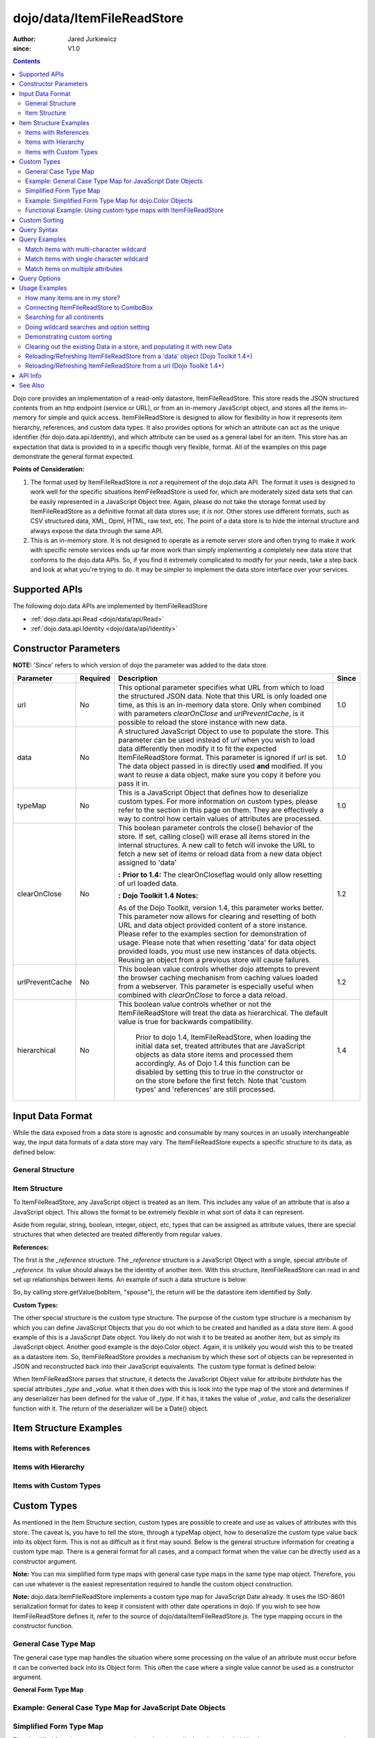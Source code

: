 .. _dojo/data/ItemFileReadStore:

===========================
dojo/data/ItemFileReadStore
===========================

:Author: Jared Jurkiewicz
:since: V1.0

.. contents ::
  :depth: 2

Dojo core provides an implementation of a read-only datastore, ItemFileReadStore. This store reads the JSON structured contents from an http endpoint (service or URL), or from an in-memory JavaScript object, and stores all the items in-memory for simple and quick access. ItemFileReadStore is designed to allow for flexibility in how it represents item hierarchy, references, and custom data types. It also provides options for which an attribute can act as the unique identifier (for dojo.data.api.Identity), and which attribute can be used as a general label for an item. This store has an expectation that data is provided to in a specific though very flexible, format. All of the examples on this page demonstrate the general format expected.

**Points of Consideration:**

1. The format used by ItemFileReadStore is *not* a requirement of the dojo.data API. The format it uses is designed to work well for the specific situations ItemFileReadStore is used for, which are moderately sized data sets that can be easily represented in a JavaScript Object tree.
   Again, please do not take the storage format used by ItemFileReadStore as a definitive format all data stores use; *it is not*. Other stores use different formats, such as CSV structured data, XML, Opml, HTML, raw text, etc. The point of a data store is to hide the internal structure and always expose the data through the same API.

2. This is an in-memory store. It is not designed to operate as a remote server store and often trying to make it work with specific remote services ends up far more work than simply implementing a completely new data store that conforms to the dojo.data APIs. So, if you find it extremely complicated to modify for your needs, take a step back and look at what you're trying to do. It may be simpler to implement the data store interface over your services.

Supported APIs
==============

The following dojo.data APIs are implemented by ItemFileReadStore

* :ref:`dojo.data.api.Read <dojo/data/api/Read>`
* :ref:`dojo.data.api.Identity <dojo/data/api/Identity>`


Constructor Parameters
======================

**NOTE:** 'Since' refers to which version of dojo the parameter was added to the data store.

+----------------+--------------+------------------------------------------------------------------------------------------------+-----------+
| **Parameter**  | **Required** | **Description**                                                                                | **Since** |
+----------------+--------------+------------------------------------------------------------------------------------------------+-----------+
| url            | No           |This optional parameter specifies what URL from which to load the structured JSON data. Note    | 1.0       |
|                |              |that this URL is only loaded one time, as this is an in-memory data store. Only when combined   |           |
|                |              |with parameters *clearOnClose* and *urlPreventCache*, is it possible to reload the store        |           |
|                |              |instance with new data.                                                                         |           |
+----------------+--------------+------------------------------------------------------------------------------------------------+-----------+
| data           | No           |A structured JavaScript Object to use to populate the store. This parameter can be used instead | 1.0       |
|                |              |of *url* when you wish to load data differently then modify it to fit the expected              |           |
|                |              |ItemFileReadStore format. This parameter is ignored if *url* is set.  The data object passed in |           |
|                |              |is directly used **and** modified.  If you want to reuse a data object, make sure you copy it   |           |
|                |              |before you pass it in.                                                                          |           |
+----------------+--------------+------------------------------------------------------------------------------------------------+-----------+
| typeMap        | No           |This is a JavaScript Object that defines how to deserialize custom types. For more information  | 1.0       |
|                |              |on custom types, please refer to the section in this page on them. They are effectively a way   |           |
|                |              |to control how certain values of attributes are processed.                                      |           |
+----------------+--------------+------------------------------------------------------------------------------------------------+-----------+
| clearOnClose   | No           |This boolean parameter controls the close() behavior of the store. If set, calling close() will | 1.2       |
|                |              |erase all items stored in the internal structures. A new call to fetch will invoke the URL      |           |
|                |              |to fetch a new set of items or reload data from a new data object assigned to 'data'            |           |
|                |              |                                                                                                |           |
|                |              |**:**                                                                                           |           |
|                |              |**Prior to 1.4:** The clearOnCloseflag would only allow resetting of url loaded data.           |           |
|                |              |                                                                                                |           |
|                |              |**:**                                                                                           |           |
|                |              |**Dojo Toolkit 1.4 Notes:**                                                                     |           |
|                |              |                                                                                                |           |
|                |              |As of the Dojo Toolkit, version 1.4, this parameter works better.  This parameter now allows    |           |
|                |              |for clearing and resetting of both URL and data object provided content of a store instance.    |           |
|                |              |Please refer to the examples section for demonstration of usage. Please                         |           |
|                |              |note that when resetting 'data' for data object provided loads, you must use new instances of   |           |
|                |              |data objects.  Reusing an object from a previous store will cause failures.                     |           |
+----------------+--------------+------------------------------------------------------------------------------------------------+-----------+
| urlPreventCache| No           |This boolean value controls whether dojo attempts to prevent the browser caching mechanism from | 1.2       |
|                |              |caching values loaded from a webserver. This parameter is especially useful when combined with  |           |
|                |              |*clearOnClose* to force a data reload.                                                          |           |
+----------------+--------------+------------------------------------------------------------------------------------------------+-----------+
| hierarchical   | No           |This boolean value controls whether or not the ItemFileReadStore will treat the data as         | 1.4       |
|                |              |hierarchical.  The default value is true for backwards compatibility.                           |           |
|                |              |                                                                                                |           |
|                |              |  Prior to dojo 1.4, ItemFileReadStore, when loading the initial data set, treated attributes   |           |
|                |              |  that are JavaScript objects as data store items and processed them accordingly.  As of Dojo   |           |
|                |              |  1.4 this function can be disabled by setting this to true in the constructor or on the store  |           |
|                |              |  before the first fetch.  Note that 'custom types' and 'references' are still processed.       |           |
+----------------+--------------+------------------------------------------------------------------------------------------------+-----------+
  


Input Data Format
=================

While the data exposed from a data store is agnostic and consumable by many sources in an usually interchangeable way, the input data formats of a data store may vary. The ItemFileReadStore expects a specific structure to its data, as defined below:

General Structure
-----------------

.. js ::
 
  {
    "label": "some attribute",   // Optional attribute used to indicate which attribute on an item should act as a human-readable label for display purposes.


    "identifier": "some attribute",  // Optional attribute used to indicate which attribute on an item acts as a unique identifier for that item. If it is not defined, then the ItemFileReadStore will simply number the items and use that number as a unique index to the item.


    "items:" [  // The array of JavaScript objects that act as the root items of the data store
      { /* Some set of name/value attributes */ },
      { /* ... */ },
      ...
    ]
  }

Item Structure
--------------

To ItemFileReadStore, any JavaScript object is treated as an item. This includes any value of an attribute that is also a JavaScript object. This allows the format to be extremely flexible in what sort of data it can represent.

Aside from regular, string, boolean, integer, object, etc, types that can be assigned as attribute values, there are special structures that when detected are treated differently from regular values.

**References:**

The first is the *_reference* structure. The *_reference* structure is a JavaScript Object with a single, special attribute of *_reference*. Its value should always be the identity of another item. With this structure, ItemFileReadStore can read in and set up relationships between items. An example of such a data structure is below:

.. js ::
 
  {
    "identifier": "name",
    "items": [
      { "name": "Bob", "spouse": {"_reference":"Sally"},  "children": [ { "_reference":"Nancy"}]},
      { "name": "Sally", "spouse": {"_reference":"Bob"},  "children": [ { "_reference":"Nancy"}]},
      { "name": "Nancy"},
    ]
  }

So, by calling store.getValue(bobItem, "spouse"), the return will be the datastore item identified by *Sally*.


**Custom Types:**

The other special structure is the custom type structure. The purpose of the custom type structure is a mechanism by which you can define JavaScript Objects that you do not which to be created and handled as a data store item. A good example of this is a JavaScript Date object. You likely do not wish it to be treated as another item, but as simply its JavaScript object. Another good example is the dojo.Color object. Again, it is unlikely you would wish this to be treated as a datastore item. So, ItemFileReadStore provides a mechanism by which these sort of objects can be represented in JSON and reconstructed back into their JavaScript equivalents. The custom type format is defined below:


.. js ::
 
  {
    "items": [
      { "name": "Bob", "birthdate": { "_type": "Date", "_value": "1965-08-20T00:00:00Z"})
    ]
  }

When ItemFileReadStore parses that structure, it detects the JavaScript Object value for attribute *birthdate* has the special attributes *_type* and *_value*. what it then does with this is look into the type map of the store and determines if any deserializer has been defined for the value of *_type*. If it has, it takes the value of *_value*, and calls the deserializer function with it. The return of the deserializer will be a Date() object.

Item Structure Examples
=======================

Items with References
---------------------

.. js ::
 
  {
    'identifier': 'name',
    'label': 'name',
    'items': [
      { 'name':'Africa', 'type':'continent',
        'children':[{'_reference':'Egypt'}, {'_reference':'Kenya'}, {'_reference':'Sudan'}] },
      { 'name':'Egypt', 'type':'country' },
      { 'name':'Kenya', 'type':'country',
        'children':[{'_reference':'Nairobi'}, {'_reference':'Mombasa'}] },
      { 'name':'Nairobi', 'type':'city' },
      { 'name':'Mombasa', 'type':'city' },
      { 'name':'Sudan', 'type':'country',
        'children':{'_reference':'Khartoum'} },
      { 'name':'Khartoum', type:'city' },
      { 'name':'Asia', 'type':'continent',
        'children':[{'_reference':'China'}, {'_reference':'India'}, {'_reference':'Russia'}, {'_reference':'Mongolia'}] },
      { 'name':'China', 'type':'country' },
      { 'name':'India', 'type':'country' },
      { 'name':'Russia', 'type':'country' },
      { 'name':'Mongolia', 'type':'country' },
      { 'name':'Australia', 'type':'continent', 'population':'21 million',
        'children':{'_reference':'Commonwealth of Australia'}},
      { 'name':'Commonwealth of Australia', 'type':'country', 'population':'21 million'},
      { 'name':'Europe', 'type':'continent',
        'children':[{'_reference':'Germany'}, {'_reference':'France'}, {'_reference':'Spain'}, {'_reference':'Italy'}] },
      { 'name':'Germany', 'type':'country' },
      { 'name':'France', 'type':'country' },
      { 'name':'Spain', 'type':'country' },
      { 'name':'Italy', 'type':'country' },
      { 'name':'North America', 'type':'continent',
        'children':[{'_reference':'Mexico'}, {'_reference':'Canada'}, {'_reference':'United States of America'}] },
      { 'name':'Mexico', 'type':'country', 'population':'108 million', 'area':'1,972,550 sq km',
        'children':[{'_reference':'Mexico City'}, {'_reference':'Guadalajara'}] },
      { 'name':'Mexico City', 'type':'city', 'population':'19 million', 'timezone':'-6 UTC'},
      { 'name':'Guadalajara', 'type':'city', 'population':'4 million', 'timezone':'-6 UTC' },
      { 'name':'Canada', 'type':'country',  'population':'33 million', 'area':'9,984,670 sq km',
        'children':[{'_reference':'Ottawa'}, {'_reference':'Toronto'}] },
      { 'name':'Ottawa', 'type':'city', 'population':'0.9 million', 'timezone':'-5 UTC'},
      { 'name':'Toronto', 'type':'city', 'population':'2.5 million', 'timezone':'-5 UTC' },
      { 'name':'United States of America', 'type':'country' },
      { 'name':'South America', 'type':'continent',
        'children':[{'_reference':'Brazil'}, {'_reference':'Argentina'}] },
      { 'name':'Brazil', 'type':'country', 'population':'186 million' },
      { 'name':'Argentina', 'type':'country', 'population':'40 million' }
    ]
  }

Items with Hierarchy
--------------------

.. js ::
 
  {
    'identifier': 'name',
    'label': 'name',
    'items': [
      { 'name':'Africa', 'type':'continent', 'children':[
        { 'name':'Egypt', 'type':'country' },
        { 'name':'Kenya', 'type':'country', 'children':[
          { 'name':'Nairobi', 'type':'city' },
          { 'name':'Mombasa', 'type':'city' } ]
        },
        { 'name':'Sudan', 'type':'country', 'children':
          { 'name':'Khartoum', 'type':'city' }
        } ]
      },
      { 'name':'Asia', 'type':'continent', 'children':[
        { 'name':'China', 'type':'country' },
        { 'name':'India', 'type':'country' },
        { 'name':'Russia', 'type':'country' },
        { 'name':'Mongolia', 'type':'country' } ]
      },
      { 'name':'Australia', 'type':'continent', 'population':'21 million', 'children':
        { 'name':'Commonwealth of Australia', 'type':'country', 'population':'21 million'}
      },
      { 'name':'Europe', 'type':'continent', 'children':[
        { 'name':'Germany', 'type':'country' },
        { 'name':'France', 'type':'country' },
        { 'name':'Spain', 'type':'country' },
        { 'name':'Italy', 'type':'country' } ]
      },
      { 'name':'North America', 'type':'continent', 'children':[
        { 'name':'Mexico', 'type':'country',  'population':'108 million', 'area':'1,972,550 sq km', 'children':[
          { 'name':'Mexico City', 'type':'city', 'population':'19 million', 'timezone':'-6 UTC'},
          { 'name':'Guadalajara', 'type':'city', 'population':'4 million', 'timezone':'-6 UTC' } ]
        },
        { 'name':'Canada', 'type':'country', 'population':'33 million', 'area':'9,984,670 sq km', 'children':[
          { 'name':'Ottawa', 'type':'city', 'population':'0.9 million', 'timezone':'-5 UTC'},
          { 'name':'Toronto', 'type':'city', 'population':'2.5 million', 'timezone':'-5 UTC' }]
        },
        { 'name':'United States of America', 'type':'country' } ]
      },
      { 'name':'South America', 'type':'continent', 'children':[
        { 'name':'Brazil', 'type':'country', 'population':'186 million' },
        { 'name':'Argentina', 'type':'country', 'population':'40 million' } ]
      }
    ]
  }

Items with Custom Types
-----------------------

.. js ::
 
  {
    'identifier': 'abbr',
    'label': 'name',
    'items': [
      { 'abbr':'ec', 'name':'Ecuador',           'capital':'Quito' },
      { 'abbr':'eg', 'name':'Egypt',             'capital':'Cairo' },
      { 'abbr':'sv', 'name':'El Salvador',       'capital':'San Salvador' },
      { 'abbr':'gq', 'name':'Equatorial Guinea', 'capital':'Malabo' },
      { 'abbr':'er',
        'name':'Eritrea',
        'capital':'Asmara',
        'independence':{'_type':'Date', '_value':"1993-05-24T00:00:00Z"}
      },
      { 'abbr':'ee',
        'name':'Estonia',
        'capital':'Tallinn',
        'independence':{'_type':'Date', '_value':"1991-08-20T00:00:00Z"}
      },
      { 'abbr':'et',
        'name':'Ethiopia',
        'capital':'Addis Ababa' }
    ]
  }

Custom Types
============

As mentioned in the Item Structure section, custom types are possible to create and use as values of attributes with this store. The caveat is, you have to tell the store, through a typeMap object, how to deserialize the custom type value back into its object form. This is not as difficult as it first may sound. Below is the general structure information for creating a custom type map. There is a general format for all cases, and a compact format when the value can be directly used as a constructor argument.

**Note:** You can mix simplified form type maps with general case type maps in the same type map object. Therefore, you can use whatever is the easiest representation required to handle the custom object construction.

**Note:** dojo.data.ItemFileReadStore implements a custom type map for JavaScript Date already. It uses the ISO-8601 serialization format for dates to keep it consistent with other date operations in dojo. If you wish to see how ItemFileReadStore defines it, refer to the source of dojo/data/ItemFileReadStore.js. The type mapping occurs in the constructor function.

General Case Type Map
---------------------
The general case type map handles the situation where some processing on the value of an attribute must occur before it can be converted back into its Object form. This often the case where a single value cannot be used as a constructor argument.

**General Form Type Map**

.. js ::
 
  {
    "type0": {
      "type": constructorFunction(),
      "deserialize": function(value)
    },
    "type1": {
      "type": constructorFunction(),
      "deserialize": function(value)
    },
    "type2": {
      "type": constructorFunction(),
      "deserialize": function(value)
    },
    ...
    "typeN": {
      "type": constructorFunction(),
      "deserialize": function(value)
    }
  }

Example: General Case Type Map for JavaScript Date Objects
----------------------------------------------------------

.. js ::

  {
    "Date": {
      type: Date,
      deserialize: function(value){
        // supposing object is in require function and you required dojo/date/stamp module
        value = stamp.fromISOString(value);
        return value;
      }
    }
  }

Simplified Form Type Map
------------------------

The simplified form is more compact to write and works well when the value held by the custom type structure can be directly passed into a constructor to convert it back into its Object form. This often the case where a single value can be used as a constructor argument.

**Simplified Form Type Map**

.. js ::
 
  {
    "type0": constructorFunction(),
    "type1": constructorFunction(),
    "type2": constructorFunction(),
    ...
    "typeN": constructorFunction()
  }

Example: Simplified Form Type Map for dojo.Color Objects
--------------------------------------------------------

.. js ::
 
  {
    "Color": Color // supposing this object is in require function and you required dojo/_base/Color module
  }

Functional Example: Using custom type maps with ItemFileReadStore
-----------------------------------------------------------------

.. code-example ::

  .. js ::

    var colorData = { identifier: 'name',
        items: [
            { name:'DojoRed', color:{_type:'Color', _value:'red'} },
            { name:'DojoGreen', color:{_type:'Color', _value:'green'} },
            { name:'DojoBlue', color:{_type:'Color', _value:'blue'} }
        ]
    };

    require(["dojo/ready", "dojo/data/ItemFileReadStore", "dojo/_base/Color", "dojo/dom", "dojo/on", "dijit/form/Button", "dojo/parser"], function(ready, ItemFileReadStore, Color, dom, on){
        // This function performs some basic dojo initialization. In this case it connects the button
        // onClick to a function which invokes the fetch(). The fetch function queries for all items
        // and provides callbacks to use for completion of data retrieval or reporting of errors.
        // Set the init function to run when dojo loading and page parsing has completed.
        ready(function(){
            var colorStore = new ItemFileReadStore({data: colorData, typeMap: {'Color': Color}});

            // Function to perform a fetch on the datastore when a button is clicked
            function getItems(){
                var list = dom.byId("list");
                
                // Callback to perform an action when the data items are starting to be returned:
                function clearOldList(size, request){
                    if(list){
                        while(list.firstChild){
                            list.removeChild(list.firstChild);
                        }
                    }
                }

                // Callback for processing a single returned item.
                function gotItem(item, request){
                    if(list){
                        if(item){
                            var bold = document.createElement("b");
                            bold.appendChild(document.createTextNode("Item Name: "));
                            list.appendChild(bold);
                            list.appendChild(document.createTextNode(colorStore.getValue(item, "name")));
                            list.appendChild(document.createElement("br"));
                            list.appendChild(document.createTextNode("Attribute color is of type: " + typeof colorStore.getValue(item, "color")));
                            list.appendChild(document.createElement("br"));
                            list.appendChild(document.createTextNode("Attribute color value is: " + colorStore.getValue(item, "color")));
                            list.appendChild(document.createElement("br"));
                            list.appendChild(document.createTextNode("Attribute color is instance of dojo/_base/Color? " + (colorStore.getValue(item, "color") instanceof dojo.Color)));
                            list.appendChild(document.createElement("br"));
                            list.appendChild(document.createElement("br"));
                        }
                    }
                }

                // Callback for if the lookup fails.
                function fetchFailed(error, request){
                    console.log(error);
                    alert("lookup failed.");
                }

                // Fetch the data.
                colorStore.fetch({onBegin: clearOldList, onItem: gotItem, onError: fetchFailed});
            }

            // Link the click event of the button to driving the fetch.
            on(dom.byId("myButton"), "click", getItems);
        });
    });

  .. html ::

    <div data-dojo-type="dijit/form/Button" id="myButton">Click me to examine items and what the color attribute is!</div>
    <div id="list"></div>

Custom Sorting
==============

ItemFileReadStore uses the dojo.data.util.sorter helper functions to implement item sorting. These functions provide a mechanism by which end users can customize how attributes are sorted. This is done by defining a *comparatorMap* on the store class. The comparator map maps an attribute name to some sorting function. The sorting function is expected to return 1, -1, or 0, base on whether the value for two items for the attribute was greater than, less than, or equal to, each other. An example of a custom sorter for attribute 'foo' is shown below:

.. code-example ::

  .. js ::

    require(["dojo/data/ItemFileReadStore"], function(ItemFileReadStore){
        var store = new ItemFileReadStore({data: { identifier: "uniqueId",
            items: [ {uniqueId: 1, status:"CLOSED"},
                {uniqueId: 2,  status:"OPEN"},
                {uniqueId: 3,  status:"PENDING"},
                {uniqueId: 4,  status:"BLOCKED"},
                {uniqueId: 5,  status:"CLOSED"},
                {uniqueId: 6,  status:"OPEN"},
                {uniqueId: 7,  status:"PENDING"},
                {uniqueId: 8,  status:"PENDING"},
                {uniqueId: 10, status:"BLOCKED"},
                {uniqueId: 12, status:"BLOCKED"},
                {uniqueId: 11, status:"OPEN"},
                {uniqueId: 9,  status:"CLOSED"}
            ]
        }});

        // Define the comparator function for status.
        store.comparatorMap = {};
        store.comparatorMap["status"] = function(a, b){
            var ret = 0;
            // We want to map these by what the priority of these items are, not by alphabetical.
            // So, custom comparator.
            var enumMap = { OPEN: 3, BLOCKED: 2, PENDING: 1, CLOSED: 0};
            if(enumMap[a] > enumMap[b]){
                ret = 1;
            }
            if(enumMap[a] < enumMap[b]){
                ret = -1;
            }
            return ret;
        };

        var sortAttributes = [{attribute: "status", descending: true}, { attribute: "uniqueId", descending: true}];
        function completed(items, findResult){
            for(var i = 0; i < items.length; i++){
                var value = store.getValue(items[i], "uniqueId");
                console.log("Item ID: [" + store.getValue(items[i], "uniqueId") + "] with status: [" + store.getValue(items[i], "status") + "]");
            }
        }
        function error(errData, request){
            console.log("Failed in sorting data.");
        }

        // Invoke the fetch.
        store.fetch({onComplete: completed, onError: error, sort: sortAttributes});
    });

Query Syntax
============

The fetch method query syntax for ItemFileReadStore is simple and straightforward. It allows a list of attributes to match against in an AND fashion. For example, a query object to locate all items with attribute foo that has value bar and attribute bit that has value bite, would look like

.. js ::
 
  { foo:"bar", bit:"bite"}

Okay, easy. Now what if I want to do a fuzzy match of items?  Can this be done?   Yes. ItemFileReadStore supports wildcard matching. Specifically, it supports multi-character * and single character ? as wildcards in attribute value queries.

**NOTE:**  As of The dojo Toolkit 1.4, a RegularExpression object can also be passed as a query on an attribute.  This is not dojo.data.api specified, but a feature specific to ItemFileReadStore.   Do not expect other stores to implement it.  Some may, some may not.  Always refer to their documentation on their query syntax.

.. js ::
 
  { foo:new RegExp("/^bar$/"), bit:/^bite$/}

Query Examples
==============

Match items with multi-character wildcard
-----------------------------------------

*Matching attribute foo that has a value starting with bar*

.. js ::
 
  { foo:"bar*"}


Match items with single character wildcard
------------------------------------------

*Matching attribute foo the value of which ends with ar and starts with any character.*


.. js ::
 
  { foo:"?ar"}


Match items on multiple attributes
----------------------------------

*Matching multiple attributes with various wildcards.*


.. js ::
 
  { foo:"?ar", bar:"bob", bit:"*it*"}


Query Options
=============

Dojo.data defines support for a 'queryOptions' modifier object that affects the behavior of the query. The two defined options listed by the API are *ignoreCase* and *deep*. ItemFileReadStore supports these options. The affect of these options on a query is defined below.

+------------+------------------------------------------------------------------------------------------------------------------------+
| **Option** | **Result**                                                                                                             |
+------------+------------------------------------------------------------------------------------------------------------------------+
| ignoreCase |The default is **false**. When set to true, the match on attributes is done in a case-insensitive fashion. This means   |
|            |with ignoreCase: true, a query of A* would match *Apple* and *acorn*                                                    |
+------------+------------------------------------------------------------------------------------------------------------------------+
| deep       |This option affects searching when the structure passed to ItemFileReadStore has hierarchy. For an example of that,     |
|            |refer to *Item Structure Example: Items with Hierarchy*. the default value for this option is **false**, which means the|
|            |query is only applied against root items in the tree of data items. If it is set to true, then the query is applied to  |
|            |root items and *all* child data items. Think of it as a recursive search.                                               |
+------------+------------------------------------------------------------------------------------------------------------------------+


Usage Examples
==============

How many items are in my store?
-------------------------------

There is no simple method call to return the number of items, and without digging into private variables (which one should never do) you have to do something like the following:

.. js ::
 
  store.fetch({ onBegin: function(total){ console.log("There are ", total, " items in this store."); } });

Connecting ItemFileReadStore to ComboBox
----------------------------------------

.. code-example ::

  .. js ::

    require(["dojo/parser", "dojo/data/ItemFileReadStore", "dijit/form/ComboBox"]);

    var storeData2 = {identifier: 'abbr',
        label: 'name',
        items: [
            {abbr:'ec', name:'Ecuador',           capital:'Quito'},
            {abbr:'eg', name:'Egypt',             capital:'Cairo'},
            {abbr:'sv', name:'El Salvador',       capital:'San Salvador'},
            {abbr:'gq', name:'Equatorial Guinea', capital:'Malabo'},
            {abbr:'er', name:'Eritrea',           capital:'Asmara'},
            {abbr:'ee', name:'Estonia',           capital:'Tallinn'},
            {abbr:'et', name:'Ethiopia',          capital:'Addis Ababa'}
    ]};

  .. html ::

    <div data-dojo-type="dojo/data/ItemFileReadStore" data-dojo-props="data:storeData2" data-dojo-id="countryStore"></div>
    <div data-dojo-type="dijit/form/ComboBox" data-dojo-props="store:countryStore, searchAttr:'name'"></div>

Searching for all continents
----------------------------

.. code-example ::

  .. js ::

    var geoData = {
        'identifier': 'name',
        'label': 'name',
        'items': [
            {'name':'Africa', 'type':'continent', 'children':[
                {'name':'Egypt', 'type':'country' },
                {'name':'Kenya', 'type':'country', 'children':[
                    {'name':'Nairobi', 'type':'city' },
                    {'name':'Mombasa', 'type':'city' } ]
                },
                { 'name':'Sudan', 'type':'country', 'children':
                    { 'name':'Khartoum', 'type':'city' }
                } ]
            },
            { 'name':'Asia', 'type':'continent', 'children':[
                { 'name':'China', 'type':'country' },
                { 'name':'India', 'type':'country' },
                { 'name':'Russia', 'type':'country' },
                { 'name':'Mongolia', 'type':'country' } ]
            },
            { 'name':'Australia', 'type':'continent', 'population':'21 million', 'children':
                { 'name':'Commonwealth of Australia', 'type':'country', 'population':'21 million'}
            },
            { 'name':'Europe', 'type':'continent', 'children':[
                { 'name':'Germany', 'type':'country' },
                { 'name':'France', 'type':'country' },
                { 'name':'Spain', 'type':'country' },
                { 'name':'Italy', 'type':'country' } ]
            },
            { 'name':'North America', 'type':'continent', 'children':[
                { 'name':'Mexico', 'type':'country',  'population':'108 million', 'area':'1,972,550 sq km', 'children':[
                    { 'name':'Mexico City', 'type':'city', 'population':'19 million', 'timezone':'-6 UTC'},
                    { 'name':'Guadalajara', 'type':'city', 'population':'4 million', 'timezone':'-6 UTC' } ]
                },
                { 'name':'Canada', 'type':'country', 'population':'33 million', 'area':'9,984,670 sq km', 'children':[
                    { 'name':'Ottawa', 'type':'city', 'population':'0.9 million', 'timezone':'-5 UTC'},
                    { 'name':'Toronto', 'type':'city', 'population':'2.5 million', 'timezone':'-5 UTC' }]
                },
                { 'name':'United States of America', 'type':'country' } ]
            },
            { 'name':'South America', 'type':'continent', children:[
                { 'name':'Brazil', 'type':'country', 'population':'186 million' },
                { 'name':'Argentina', 'type':'country', 'population':'40 million' } ]
            }
        ]
    };

    require(["dojo/ready", "dojo/data/ItemFileReadStore", "dojo/dom", "dojo/on", "dijit/form/Button", "dojo/parser"], function(ready, ItemFileReadStore, dom, on){
        // This function performs some basic dojo initialization. In this case it connects the button
        // onClick to a function which invokes the fetch(). The fetch function queries for all items
        // and provides callbacks to use for completion of data retrieval or reporting of errors.
        // Set the init function to run when dojo loading and page parsing has completed.
        ready(function(){
            // Function to perform a fetch on the datastore when a button is clicked
            function getContinents(){

                // Callback to perform an action when the data items are starting to be returned:
                function clearOldCList(size, request){
                    var list = dom.byId("list2");
                    if(list){
                        while(list.firstChild){
                            list.removeChild(list.firstChild);
                        }
                    }
                }

                // Callback for processing a returned list of items.
                function gotContinents(items, request){
                    var list = dom.byId("list2");
                    if(list){
                        var i;
                        for(i = 0; i < items.length; i++){
                            var item = items[i];
                            list.appendChild(document.createTextNode(geoStore.getValue(item, "name")));
                            list.appendChild(document.createElement("br"));
                        }
                    }
                }

                // Callback for if the lookup fails.
                function fetchFailed(error, request){
                    alert("lookup failed.");
                    alert(error);
                }

                // Fetch the data.
                geoStore.fetch({query: { type: "continent"}, onBegin: clearOldCList, onComplete: gotContinents, onError: fetchFailed, queryOptions: {deep:true}});
            }
            // Link the click event of the button to driving the fetch.
            on(dom.byId("button2"), "click", getContinents );
        });
    });

  .. html ::

    <div data-dojo-type="dojo/data/ItemFileReadStore" data-dojo-props="data:geoData" data-dojo-id="geoStore"></div>
    <div data-dojo-type="dijit/form/Button" id="button2">Find continents!</div>
    <div id="list2"></div>

Doing wildcard searches and option setting
------------------------------------------

*Wildcards * and ? are supported by the dojo.data.ItemFileReadStore:*

.. code-example ::

  .. js ::

    var storeData3 = { identifier: 'name',
        items: [
            { name: 'Adobo', aisle: 'Mexican', price: 3.01 },
            { name: 'Balsamic vinegar', aisle: 'Condiments', price: 4.01 },
            { name: 'Basil', aisle: 'Spices', price: 3.59  },
            { name: 'Bay leaf', aisle: 'Spices',  price: 2.01 },
            { name: 'Beef Bouillon Granules', aisle: 'Soup',  price: 5.01 },
            { name: 'Vinegar', aisle: 'Condiments',  price: 1.99  },
            { name: 'White cooking wine', aisle: 'Condiments',  price: 2.01 },
            { name: 'Worcestershire Sauce', aisle: 'Condiments',  price: 3.99 },
            { name: 'white pepper', aisle: 'Spices',  price: 1.01 },
            { name: 'Black Pepper', aisle: 'Spices',  price: 1.01 }
    ]};
    
    require(["dojo/ready", "dojo/dom", "dojo/_base/lang", "dojo/_base/json", "dojo/on", "dojo/data/ItemFileReadStore", "dijit/form/Button", "dijit/form/TextBox", "dijit/form/CheckBox", "dojo/parser"], function(ready, dom, lang, json, on){
        // This function performs some basic dojo initialization. In this case it connects the button
        // onClick to a function which invokes the fetch(). The fetch function queries for all items
        // and provides callbacks to use for completion of data retrieval or reporting of errors.
        // Set the init function to run when dojo loading and page parsing has completed.
        ready(function(){
            // Function to perform a fetch on the datastore when a button is clicked
            function search(){
                var queryObj = {};

                // Build up the query from the input boxes.
                var name = nameBox.getValue();
                if( name && lang.trim(name) !== "" ){
                    queryObj["name"] = name;
                }
                var aisle = aisleBox.getValue();
                if( aisle && lang.trim(aisle) !== "" ){
                    queryObj["aisle"] = aisle;
                }

                var qNode = dom.byId("query");
                if(qNode ){
                    qNode.innerHTML = dojo.toJson(queryObj);
                }

                // Build up query options, if any.
                var queryOptionsObj = {};

                if( checkBox.getValue()){
                    queryOptionsObj["ignoreCase"] = true;
                }

                var qoNode = dom.byId("queryOptions");
                if(qoNode ){
                    qoNode.innerHTML = json.toJson(queryOptionsObj);
                }

                // Callback to perform an action when the data items are starting to be returned:
                function clearOldList(size, request){
                    var list = dom.byId("list3");
                    if(list){
                        while(list.firstChild){
                            list.removeChild(list.firstChild);
                        }
                    }
                }

                // Callback for processing a returned list of items.
                function gotItems(items, request){
                    var list = dom.byId("list3");
                    if(list){
                        var i;
                        for(i = 0; i < items.length; i++){
                            var item = items[i];
                            list.appendChild(document.createTextNode(foodStore3.getValue(item, "name")));
                            list.appendChild(document.createElement("br"));
                        }
                    }
                }

                // Callback for if the lookup fails.
                function fetchFailed(error, request){
                    alert("lookup failed.");
                    alert(error);
                }

                // Fetch the data.
                foodStore3.fetch({query: queryObj, queryOptions: queryOptionsObj, onBegin: clearOldList, onComplete: gotItems, onError: fetchFailed});
            }
            // Link the click event of the button to driving the fetch.
            on(dom.byId("myButton"), "click", search);
        });
    });

  .. html ::

    <b>Name: </b><input data-dojo-type="dijit/form/TextBox" data-dojo-id="nameBox" value="*" /><br />
    <b>Aisle: </b><input data-dojo-type="dijit/form/TextBox" data-dojo-id="aisleBox" value="*" /><br />
    <b>Case Insensitive: </b><div data-dojo-type="dijit/form/CheckBox" checked="false" data-dojo-id="checkBox"></div><br />
    <div data-dojo-type="dojo/data/ItemFileReadStore" data-dojo-props="data:storeData3" data-dojo-id="foodStore3"></div>
    <div data-dojo-type="dijit/form/Button" id="myButton">Click to search!</div><br /><br />
    <b>Query used: </b><span id="query"></span><br /><br />
    <b>Query Options used: </b><span id="queryOptions"></span><br /><br />
    <b>Items located:</b>
    <div id="list3"></div>

Demonstrating custom sorting
----------------------------

.. code-example ::

  .. js ::

    var sortData = {
        identifier: "uniqueId",
        items: [
            {uniqueId: 1, status:"CLOSED"},
            {uniqueId: 2,  status:"OPEN"},
            {uniqueId: 3,  status:"PENDING"},
            {uniqueId: 4,  status:"BLOCKED"},
            {uniqueId: 5,  status:"CLOSED"},
            {uniqueId: 6,  status:"OPEN"},
            {uniqueId: 7,  status:"PENDING"},
            {uniqueId: 8,  status:"PENDING"},
            {uniqueId: 10, status:"BLOCKED"},
            {uniqueId: 12, status:"BLOCKED"},
            {uniqueId: 11, status:"OPEN"},
            {uniqueId: 9,  status:"CLOSED"}
        ]
    };

    require(["dojo/ready", "dojo/dom", "dojo/on", "dojo/data/ItemFileReadStore", "dijit/form/Button", "dojo/parser"], function(ready, dom, on){
        // This function performs some basic dojo initialization. In this case it connects the button
        // onClick to a function which invokes the fetch(). The fetch function queries for all items
        // and provides callbacks to use for completion of data retrieval or reporting of errors.
        // Set the init function to run when dojo loading and page parsing has completed.
        ready(function(){
            // Define the comparator function for status.
            sortStore.comparatorMap = {};
            sortStore.comparatorMap["status"] = function(a, b){
                var ret = 0;
                // We want to map these by what the priority of these items are, not by alphabetical.
                // So, custom comparator.
                var enumMap = { OPEN: 3, BLOCKED: 2, PENDING: 1, CLOSED: 0};
                if(enumMap[a] > enumMap[b]){
                    ret = 1;
                }
                if(enumMap[a] < enumMap[b]){
                    ret = -1;
                }
                return ret;
            };

            // Function to perform a fetch on the datastore when a button is clicked
            function getItems(){
                // Callback to perform an action when the data items are starting to be returned:
                function clearOldCList(size, request){
                    var list = dom.byId("list4");
                    if(list){
                        while(list.firstChild){
                            list.removeChild(list.firstChild);
                        }
                    }
                }

                // Callback for processing a returned list of items.
                function gotItems(items, request){
                    var list = dom.byId("list4");
                    if(list){
                        var i;
                        for(i = 0; i < items.length; i++){
                            var item = items[i];
                            list.appendChild(document.createTextNode("Item ID: [" + sortStore.getValue(items[i], "uniqueId") + "] with status: [" + sortStore.getValue(items[i], "status") + "]"));
                            list.appendChild(document.createElement("br"));
                        }
                    }
                }

                // Callback for if the lookup fails.
                function fetchFailed(error, request){
                    alert("lookup failed.");
                    alert(error);
                }

                var sortAttributes = [{attribute: "status", descending: true}, { attribute: "uniqueId", descending: true}];
                // Fetch the data.
                sortStore.fetch({query: {}, onBegin: clearOldCList, onComplete: gotItems, onError: fetchFailed, queryOptions: {deep:true}, sort: sortAttributes});
            }
            // Link the click event of the button to driving the fetch.
            on(dom.byId("myButton"), "click", getItems);
        });
    });

  .. html ::

    <div data-dojo-type="dojo/data/ItemFileReadStore" data-dojo-props="data:sortData" data-dojo-id="sortStore"></div>
    <div data-dojo-type="dijit/form/Button" id="myButton">Custom sort!</div>
    <div id="list4"></div>

Clearing out the existing Data in a store, and populating it with new Data
--------------------------------------------------------------------------

This is a pretty common need with a pretty simple solution.  How do you clear out the existing Data in a store, and
populate it with new Data?  The solution is pretty easy.  Let's assume you have an ItemFileReadStore (this works with
ItemFileWriteStore as well) named myStore.

.. html ::

    <div data-dojo-type="dojo/data/ItemFileReadStore" data-dojo-props="url:'myData.json', clearOnClose:true" id="myStore" data-dojo-id="myStore"></div>

This creates an ItemFileRead store and assigns it to the global variable myStore.

Then you can force it to reload as such:

.. js ::

    myStore.close();
    myStore.fetch();

If you need to change the url of the store you can do it like this:

.. js ::

    myStore.close();
    myStore._jsonFileUrl = 'myNewData.json';
    myStore.fetch();

And if you have a grid bound to the store, force it to reload:

.. js ::

    myStore.close();
    myStore.fetch();
    myGrid._refresh();


Reloading/Refreshing ItemFileReadStore from a 'data' object (Dojo Toolkit 1.4+)
-------------------------------------------------------------------------------
*Note that you must set data to a new object.  Reusing a data object that had already been processed by the datastore will cause errors.*

.. code-example::
  :djConfig: parseOnLoad: true

  .. js ::

    var storeData10 = { identifier: 'abbr',
        label: 'name',
        items: [
            { abbr:'ec', name:'Ecuador',           capital:'Quito' },
            { abbr:'eg', name:'Egypt',             capital:'Cairo' },
            { abbr:'sv', name:'El Salvador',       capital:'San Salvador' },
            { abbr:'gq', name:'Equatorial Guinea', capital:'Malabo' },
            { abbr:'er', name:'Eritrea',           capital:'Asmara' },
            { abbr:'ee', name:'Estonia',           capital:'Tallinn' },
            { abbr:'et', name:'Ethiopia',          capital:'Addis Ababa' }
    ]};
    var reloadCount = 0; // Simple global so we can show how many times the data gets reset.

    require(["dojo/ready", "dojo/on", "dijit/registry", "dojo/data/ItemFileReadStore", "dijit/form/ComboBox", "dijit/form/Button", "dojo/parser"], function(ready, on, registry){
        ready(function(){
            // Now set up a linkage so that the store can be reloaded.
            on(registry.byId("reloadButton1"), "click", function(){
                reloadCount++;
                reloadableStore1.clearOnClose = true;
                reloadableStore1.data = {identifier: 'abbr',
                    label: 'name',
                    items: [
                        { abbr:'ec', name:'Ecuador RELOADED: ' + reloadCount,           capital:'Quito' },
                        { abbr:'eg', name:'Egypt RELOADED: ' + reloadCount,             capital:'Cairo' },
                        { abbr:'sv', name:'El Salvador RELOADED: ' + reloadCount,       capital:'San Salvador' },
                        { abbr:'gq', name:'Equatorial Guinea RELOADED: ' + reloadCount, capital:'Malabo' },
                        { abbr:'er', name:'Eritrea RELOADED: ' + reloadCount,           capital:'Asmara' },
                        { abbr:'ee', name:'Estonia RELOADED: ' + reloadCount,           capital:'Tallinn' },
                        { abbr:'et', name:'Ethiopia RELOADED: ' + reloadCount,          capital:'Addis Ababa' }
                ]};
                reloadableStore1.close();
            });
        });
    });

  .. html ::

    <div data-dojo-type="dojo/data/ItemFileReadStore" data-dojo-props="data:storeData10" data-dojo-id="reloadableStore1"></div>
    <div data-dojo-type="dijit/form/ComboBox" data-dojo-props="store:reloadableStore1, searchAttr:'name'"></div>
    <div id="reloadButton1" data-dojo-type="dijit/form/Button">Reload DataStore</div>

Reloading/Refreshing ItemFileReadStore from a url (Dojo Toolkit 1.4+)
---------------------------------------------------------------------
*Note that you can see the data reload after clicking the button then activating the dropdown in Firebug or if you are viewing the demo through a proxy that shows requests made.*

.. code-example::
  :djConfig: parseOnLoad: true

  .. js ::

    require(["dojo/ready", "dojo/on", "dijit/registry", "dojo/data/ItemFileReadStore", "dijit/form/ComboBox", "dijit/form/Button", "dojo/parser"], function(ready, on, registry){
        ready(function(){
            // Now set up a linkage so that the store can be reloaded.
            on(registry.byId("reloadButton2"), "click", function(){
                // Reset the url and call close.  Note this could be a different JSON file, but for this example, just
                // Showing how you would set the URL.
                reloadableStore2.url = "{{dataUrl}}/dojox/data/tests/stores/countries.json";
                reloadableStore2.close();
            });
        });
    });

  .. html ::

    <div data-dojo-type="dojo/data/ItemFileReadStore" data-dojo-props="url:'{{dataUrl}}/dojox/data/tests/stores/countries.json', urlPreventCache:true, clearOnClose:true" data-dojo-id="reloadableStore2"></div>
    <div data-dojo-type="dijit/form/ComboBox" data-dojo-props="store:reloadableStore2, searchAttr:'name'"></div>
    <div id="reloadButton2" data-dojo-type="dijit/form/Button">Reload DataStore</div>


API Info
========

.. api-link :: dojo.data.ItemFileReadStore

See Also
========

* Consider :ref:`dojox.data.AndOrReadStore <dojox/data/AndOrReadStore>` if you want an ItemFileReadStore with better querying capabilities, but don't want to use an entirely different flavor of store.
